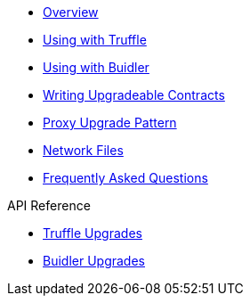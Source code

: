 * xref:index.adoc[Overview]
* xref:truffle-upgrades.adoc[Using with Truffle]
* xref:buidler-upgrades.adoc[Using with Buidler]
* xref:writing-upgradeable.adoc[Writing Upgradeable Contracts]
* xref:proxies.adoc[Proxy Upgrade Pattern]
* xref:network-files.adoc[Network Files]
* xref:faq.adoc[Frequently Asked Questions]

.API Reference
* xref:api-truffle-upgrades.adoc[Truffle Upgrades]
* xref:api-buidler-upgrades.adoc[Buidler Upgrades]
